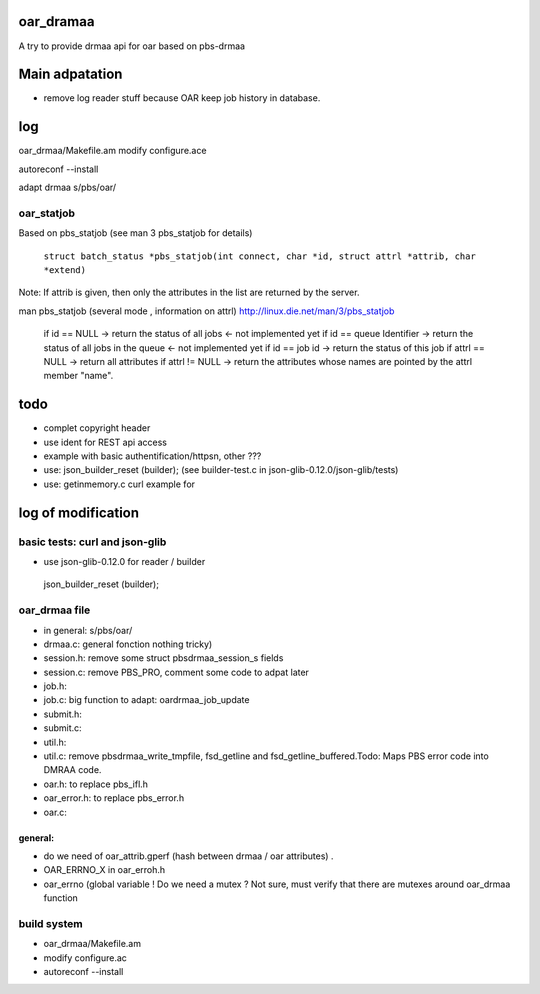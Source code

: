 oar_dramaa
===========

A try to provide drmaa api for oar based on pbs-drmaa


Main adpatation
================
* remove log reader stuff because OAR keep job history in database. 

log
===

oar_drmaa/Makefile.am
modify configure.ace

autoreconf --install

adapt drmaa s/pbs/oar/


oar_statjob
------------
Based on pbs_statjob (see man 3 pbs_statjob for details)

 ``struct batch_status *pbs_statjob(int connect, char *id, struct attrl *attrib, char *extend)``

Note: If attrib is given, then only the attributes in the list are returned by the server.

man pbs_statjob (several mode , information on attrl)
http://linux.die.net/man/3/pbs_statjob

 if id == NULL -> return the status of all jobs <- not implemented yet
 if id == queue Identifier ->  return the status of all jobs in the queue  <- not implemented yet
 if id == job id -> return the status of this job
 if attrl == NULL -> return all attributes
 if attrl != NULL -> return the attributes whose names are pointed by the attrl member "name".

todo
====
* complet copyright header
* use ident for REST api access
* example with basic authentification/httpsn, other ???
* use:  json_builder_reset (builder); (see builder-test.c in json-glib-0.12.0/json-glib/tests)
* use: getinmemory.c curl example for

log of modification
====================

basic tests: curl and json-glib
-------------------------------
- use json-glib-0.12.0 for reader / builder
 json_builder_reset (builder);


oar_drmaa file
--------------
- in general: s/pbs/oar/
- drmaa.c: general fonction nothing tricky)
- session.h: remove some struct pbsdrmaa_session_s fields
- session.c: remove PBS_PRO, comment some code to adpat later
- job.h:
- job.c: big function to adapt: oardrmaa_job_update
- submit.h:
- submit.c:
- util.h:
- util.c: remove pbsdrmaa_write_tmpfile, fsd_getline and fsd_getline_buffered.Todo: Maps PBS error code into DMRAA code.
- oar.h: to replace pbs_ifl.h
- oar_error.h: to replace pbs_error.h
- oar.c:

general:
~~~~~~~~
- do we need of  oar_attrib.gperf (hash between drmaa / oar attributes) .
- OAR_ERRNO_X in oar_erroh.h
- oar_errno (global variable ! Do we need a mutex ? Not sure, must verify that there are mutexes around oar_drmaa function 
build system
------------
-  oar_drmaa/Makefile.am
-  modify configure.ac

- autoreconf --install



